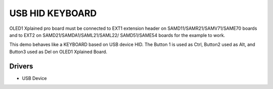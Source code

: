 ================
USB HID KEYBOARD
================

OLED1 Xplained pro board must be connected to EXT1 extension header on 
SAMD11/SAMR21/SAMV71/SAME70 boards and to EXT2 on SAMD21/SAMDA1/SAML21/SAML22/
SAMD51/SAME54 boards for the example to work.

This demo behaves like a KEYBOARD based on USB device HID. The Button 1 is used as Ctrl,
Button2 used as Alt, and Button3 used as Del on OLED1 Xplained Board.


Drivers
-------
* USB Device

